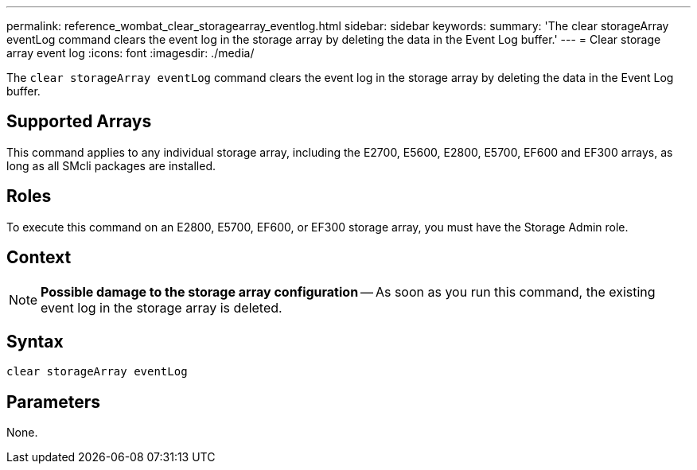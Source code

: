 ---
permalink: reference_wombat_clear_storagearray_eventlog.html
sidebar: sidebar
keywords: 
summary: 'The clear storageArray eventLog command clears the event log in the storage array by deleting the data in the Event Log buffer.'
---
= Clear storage array event log
:icons: font
:imagesdir: ./media/

[.lead]
The `clear storageArray eventLog` command clears the event log in the storage array by deleting the data in the Event Log buffer.

== Supported Arrays

This command applies to any individual storage array, including the E2700, E5600, E2800, E5700, EF600 and EF300 arrays, as long as all SMcli packages are installed.

== Roles

To execute this command on an E2800, E5700, EF600, or EF300 storage array, you must have the Storage Admin role.

== Context

[NOTE]
====
*Possible damage to the storage array configuration* -- As soon as you run this command, the existing event log in the storage array is deleted.
====

== Syntax

----
clear storageArray eventLog
----

== Parameters

None.
